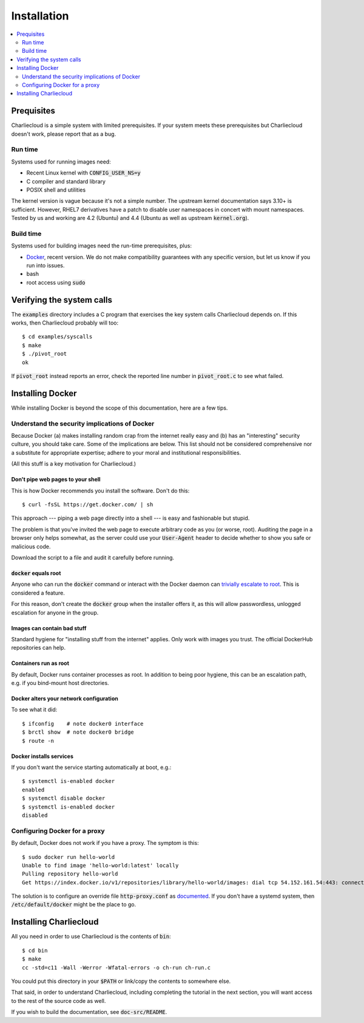 Installation
************

.. contents::
   :depth: 2
   :local:

Prequisites
===========

Charliecloud is a simple system with limited prerequisites. If your system
meets these prerequisites but Charliecloud doesn't work, please report that as
a bug.

Run time
--------

Systems used for running images need:

* Recent Linux kernel with :code:`CONFIG_USER_NS=y`
* C compiler and standard library
* POSIX shell and utilities

The kernel version is vague because it's not a simple number. The upstream
kernel documentation says 3.10+ is sufficient. However, RHEL7 derivatives have
a patch to disable user namespaces in concert with mount namespaces. Tested by
us and working are 4.2 (Ubuntu) and 4.4 (Ubuntu as well as upstream
:code:`kernel.org`).

Build time
----------

Systems used for building images need the run-time prerequisites, plus:

* `Docker <https://www.docker.com/>`_, recent version. We do not make compatibility guarantees with any specific version, but let us know if you run into issues.
* bash
* root access using :code:`sudo`


Verifying the system calls
==========================

The :code:`examples` directory includes a C program that exercises the key
system calls Charliecloud depends on. If this works, then Charliecloud
probably will too::

  $ cd examples/syscalls
  $ make
  $ ./pivot_root
  ok

If :code:`pivot_root` instead reports an error, check the reported line number
in :code:`pivot_root.c` to see what failed.


Installing Docker
=================

While installing Docker is beyond the scope of this documentation, here are a
few tips.

Understand the security implications of Docker
----------------------------------------------

Because Docker (a) makes installing random crap from the internet really easy
and (b) has an "interesting" security culture, you should take care. Some of
the implications are below. This list should not be considered comprehensive
nor a substitute for appropriate expertise; adhere to your moral and
institutional responsibilities.

(All this stuff is a key motivation for Charliecloud.)

Don't pipe web pages to your shell
~~~~~~~~~~~~~~~~~~~~~~~~~~~~~~~~~~

This is how Docker recommends you install the software. Don't do this::

  $ curl -fsSL https://get.docker.com/ | sh

This approach --- piping a web page directly into a shell --- is easy and
fashionable but stupid.

The problem is that you've invited the web page to execute arbitrary code as
you (or worse, root). Auditing the page in a browser only helps somewhat, as
the server could use your :code:`User-Agent` header to decide whether to show
you safe or malicious code.

Download the script to a file and audit it carefully before running.

:code:`docker` equals root
~~~~~~~~~~~~~~~~~~~~~~~~~~

Anyone who can run the :code:`docker` command or interact with the Docker
daemon can `trivially escalate to root
<http://reventlov.com/advisories/using-the-docker-command-to-root-the-host>`_.
This is considered a feature.

For this reason, don't create the :code:`docker` group when the installer
offers it, as this will allow passwordless, unlogged escalation for anyone in
the group.

Images can contain bad stuff
~~~~~~~~~~~~~~~~~~~~~~~~~~~~

Standard hygiene for "installing stuff from the internet" applies. Only work
with images you trust. The official DockerHub repositories can help.

Containers run as root
~~~~~~~~~~~~~~~~~~~~~~

By default, Docker runs container processes as root. In addition to being poor
hygiene, this can be an escalation path, e.g. if you bind-mount host
directories.

Docker alters your network configuration
~~~~~~~~~~~~~~~~~~~~~~~~~~~~~~~~~~~~~~~~

To see what it did::

  $ ifconfig    # note docker0 interface
  $ brctl show  # note docker0 bridge
  $ route -n

Docker installs services
~~~~~~~~~~~~~~~~~~~~~~~~

If you don't want the service starting automatically at boot, e.g.::

  $ systemctl is-enabled docker
  enabled
  $ systemctl disable docker
  $ systemctl is-enabled docker
  disabled

Configuring Docker for a proxy
------------------------------

By default, Docker does not work if you have a proxy. The symptom is this::

  $ sudo docker run hello-world
  Unable to find image 'hello-world:latest' locally
  Pulling repository hello-world
  Get https://index.docker.io/v1/repositories/library/hello-world/images: dial tcp 54.152.161.54:443: connection refused

The solution is to configure an override file :code:`http-proxy.conf` as
`documented <https://docs.docker.com/articles/systemd/>`_. If you don't have a
systemd system, then :code:`/etc/default/docker` might be the place to go.


Installing Charliecloud
=======================

All you need in order to use Charliecloud is the contents of :code:`bin`::

  $ cd bin
  $ make
  cc -std=c11 -Wall -Werror -Wfatal-errors -o ch-run ch-run.c

You could put this directory in your :code:`$PATH` or link/copy the contents
to somewhere else.

That said, in order to understand Charliecloud, including completing the
tutorial in the next section, you will want access to the rest of the source
code as well.

If you wish to build the documentation, see :code:`doc-src/README`.
